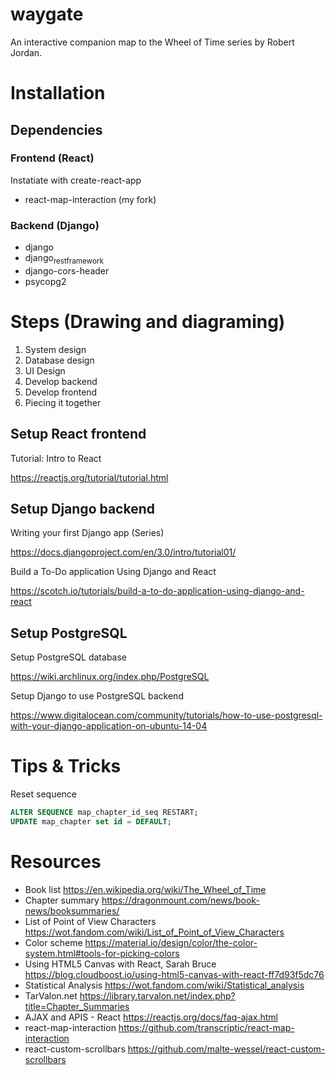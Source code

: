 * waygate

An interactive companion map to the Wheel of Time series by Robert
Jordan.

* Installation

** Dependencies

*** Frontend (React)

Instatiate with create-react-app

- react-map-interaction (my fork)

*** Backend (Django)

- django
- django_restframework
- django-cors-header
- psycopg2

* Steps (Drawing and diagraming)

1. System design
2. Database design
3. UI Design
4. Develop backend
5. Develop frontend
6. Piecing it together

** Setup React frontend

Tutorial: Intro to React

https://reactjs.org/tutorial/tutorial.html

** Setup Django backend

Writing your first Django app (Series)

https://docs.djangoproject.com/en/3.0/intro/tutorial01/

Build a To-Do application Using Django and React

https://scotch.io/tutorials/build-a-to-do-application-using-django-and-react

** Setup PostgreSQL

Setup PostgreSQL database

https://wiki.archlinux.org/index.php/PostgreSQL

Setup Django to use PostgreSQL backend

https://www.digitalocean.com/community/tutorials/how-to-use-postgresql-with-your-django-application-on-ubuntu-14-04

* Tips & Tricks

Reset sequence

#+BEGIN_SRC sql
ALTER SEQUENCE map_chapter_id_seq RESTART;
UPDATE map_chapter set id = DEFAULT;
#+END_SRC

* Resources

- Book list https://en.wikipedia.org/wiki/The_Wheel_of_Time
- Chapter summary https://dragonmount.com/news/book-news/booksummaries/
- List of Point of View Characters https://wot.fandom.com/wiki/List_of_Point_of_View_Characters
- Color scheme https://material.io/design/color/the-color-system.html#tools-for-picking-colors
- Using HTML5 Canvas with React, Sarah Bruce https://blog.cloudboost.io/using-html5-canvas-with-react-ff7d93f5dc76
- Statistical Analysis https://wot.fandom.com/wiki/Statistical_analysis
- TarValon.net https://library.tarvalon.net/index.php?title=Chapter_Summaries
- AJAX and APIS - React https://reactjs.org/docs/faq-ajax.html
- react-map-interaction https://github.com/transcriptic/react-map-interaction
- react-custom-scrollbars https://github.com/malte-wessel/react-custom-scrollbars
